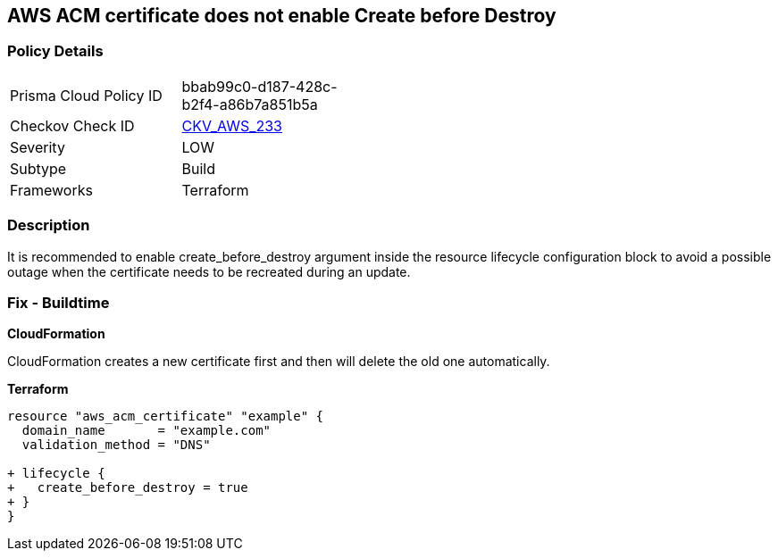 == AWS ACM certificate does not enable Create before Destroy


=== Policy Details 

[width=45%]
[cols="1,1"]
|=== 
|Prisma Cloud Policy ID 
| bbab99c0-d187-428c-b2f4-a86b7a851b5a

|Checkov Check ID 
| https://github.com/bridgecrewio/checkov/tree/master/checkov/terraform/checks/resource/aws/ACMCertCreateBeforeDestroy.py[CKV_AWS_233]

|Severity
|LOW

|Subtype
|Build

|Frameworks
|Terraform

|=== 



=== Description 


It is recommended to enable create_before_destroy argument inside the resource lifecycle configuration block to avoid a possible outage when the certificate needs to be recreated during an update.

=== Fix - Buildtime


*CloudFormation* 


CloudFormation creates a new certificate first and then will delete the old one automatically.


*Terraform* 




[source,go]
----
resource "aws_acm_certificate" "example" {
  domain_name       = "example.com"
  validation_method = "DNS"

+ lifecycle {
+   create_before_destroy = true
+ }
}
----

